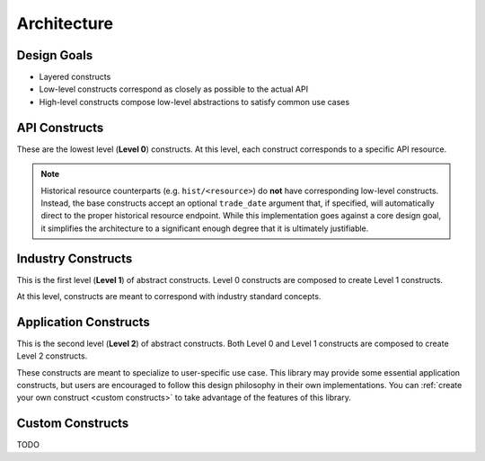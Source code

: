 Architecture
============

Design Goals
------------

* Layered constructs
* Low-level constructs correspond as closely as possible to the actual API
* High-level constructs compose low-level abstractions to satisfy common use cases

API Constructs
--------------

These are the lowest level (**Level 0**) constructs.
At this level, each construct corresponds to a specific API resource.

.. note::
   Historical resource counterparts (e.g. ``hist/<resource>``) do **not**
   have corresponding low-level constructs. Instead, the base constructs accept
   an optional ``trade_date`` argument that, if specified, will automatically
   direct to the proper historical resource endpoint. While this implementation
   goes against a core design goal, it simplifies the architecture to a significant
   enough degree that it is ultimately justifiable.

Industry Constructs
-------------------

This is the first level (**Level 1**) of abstract constructs.
Level 0 constructs are composed to create Level 1 constructs.

At this level, constructs are meant to correspond with industry standard concepts.

Application Constructs
----------------------

This is the second level (**Level 2**) of abstract constructs.
Both Level 0 and Level 1 constructs are composed to create Level 2 constructs.

These constructs are meant to specialize to user-specific use case.
This library may provide some essential application constructs, but users are
encouraged to follow this design philosophy in their own implementations.
You can :ref:`create your own construct <custom constructs>` to take advantage
of the features of this library.

Custom Constructs
-----------------
TODO
